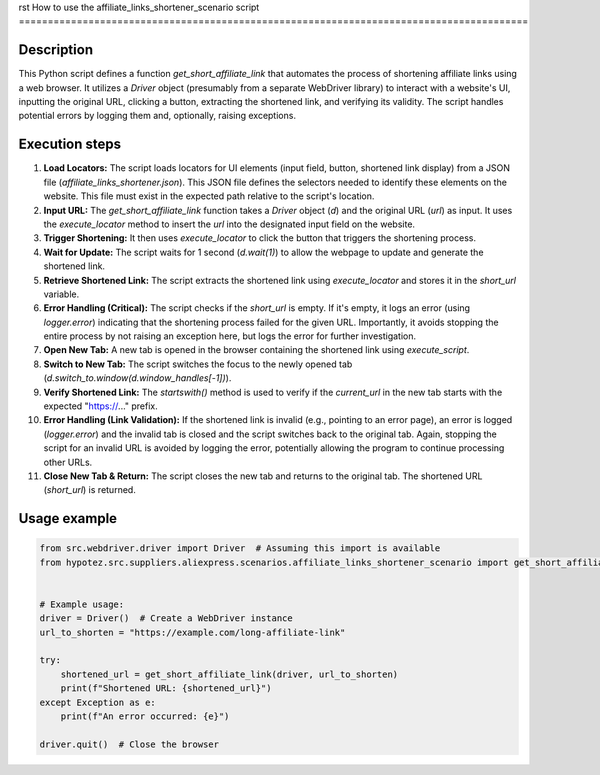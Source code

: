 rst
How to use the affiliate_links_shortener_scenario script
========================================================================================

Description
-------------------------
This Python script defines a function `get_short_affiliate_link` that automates the process of shortening affiliate links using a web browser. It utilizes a `Driver` object (presumably from a separate WebDriver library) to interact with a website's UI, inputting the original URL, clicking a button, extracting the shortened link, and verifying its validity.  The script handles potential errors by logging them and, optionally, raising exceptions.

Execution steps
-------------------------
1. **Load Locators:** The script loads locators for UI elements (input field, button, shortened link display) from a JSON file (`affiliate_links_shortener.json`).  This JSON file defines the selectors needed to identify these elements on the website.  This file must exist in the expected path relative to the script's location.

2. **Input URL:** The `get_short_affiliate_link` function takes a `Driver` object (`d`) and the original URL (`url`) as input. It uses the `execute_locator` method to insert the `url` into the designated input field on the website.

3. **Trigger Shortening:** It then uses `execute_locator` to click the button that triggers the shortening process.

4. **Wait for Update:** The script waits for 1 second (`d.wait(1)`) to allow the webpage to update and generate the shortened link.

5. **Retrieve Shortened Link:** The script extracts the shortened link using `execute_locator` and stores it in the `short_url` variable.

6. **Error Handling (Critical):** The script checks if the `short_url` is empty. If it's empty, it logs an error (using `logger.error`) indicating that the shortening process failed for the given URL.  Importantly, it avoids stopping the entire process by not raising an exception here, but logs the error for further investigation.

7. **Open New Tab:** A new tab is opened in the browser containing the shortened link using `execute_script`.

8. **Switch to New Tab:** The script switches the focus to the newly opened tab (`d.switch_to.window(d.window_handles[-1])`).

9. **Verify Shortened Link:** The `startswith()` method is used to verify if the `current_url` in the new tab starts with the expected "https://..." prefix.

10. **Error Handling (Link Validation):** If the shortened link is invalid (e.g., pointing to an error page), an error is logged (`logger.error`) and the invalid tab is closed and the script switches back to the original tab.  Again, stopping the script for an invalid URL is avoided by logging the error, potentially allowing the program to continue processing other URLs.

11. **Close New Tab & Return:** The script closes the new tab and returns to the original tab. The shortened URL (`short_url`) is returned.


Usage example
-------------------------
.. code-block:: python

    from src.webdriver.driver import Driver  # Assuming this import is available
    from hypotez.src.suppliers.aliexpress.scenarios.affiliate_links_shortener_scenario import get_short_affiliate_link


    # Example usage:
    driver = Driver()  # Create a WebDriver instance
    url_to_shorten = "https://example.com/long-affiliate-link"

    try:
        shortened_url = get_short_affiliate_link(driver, url_to_shorten)
        print(f"Shortened URL: {shortened_url}")
    except Exception as e:
        print(f"An error occurred: {e}")

    driver.quit()  # Close the browser